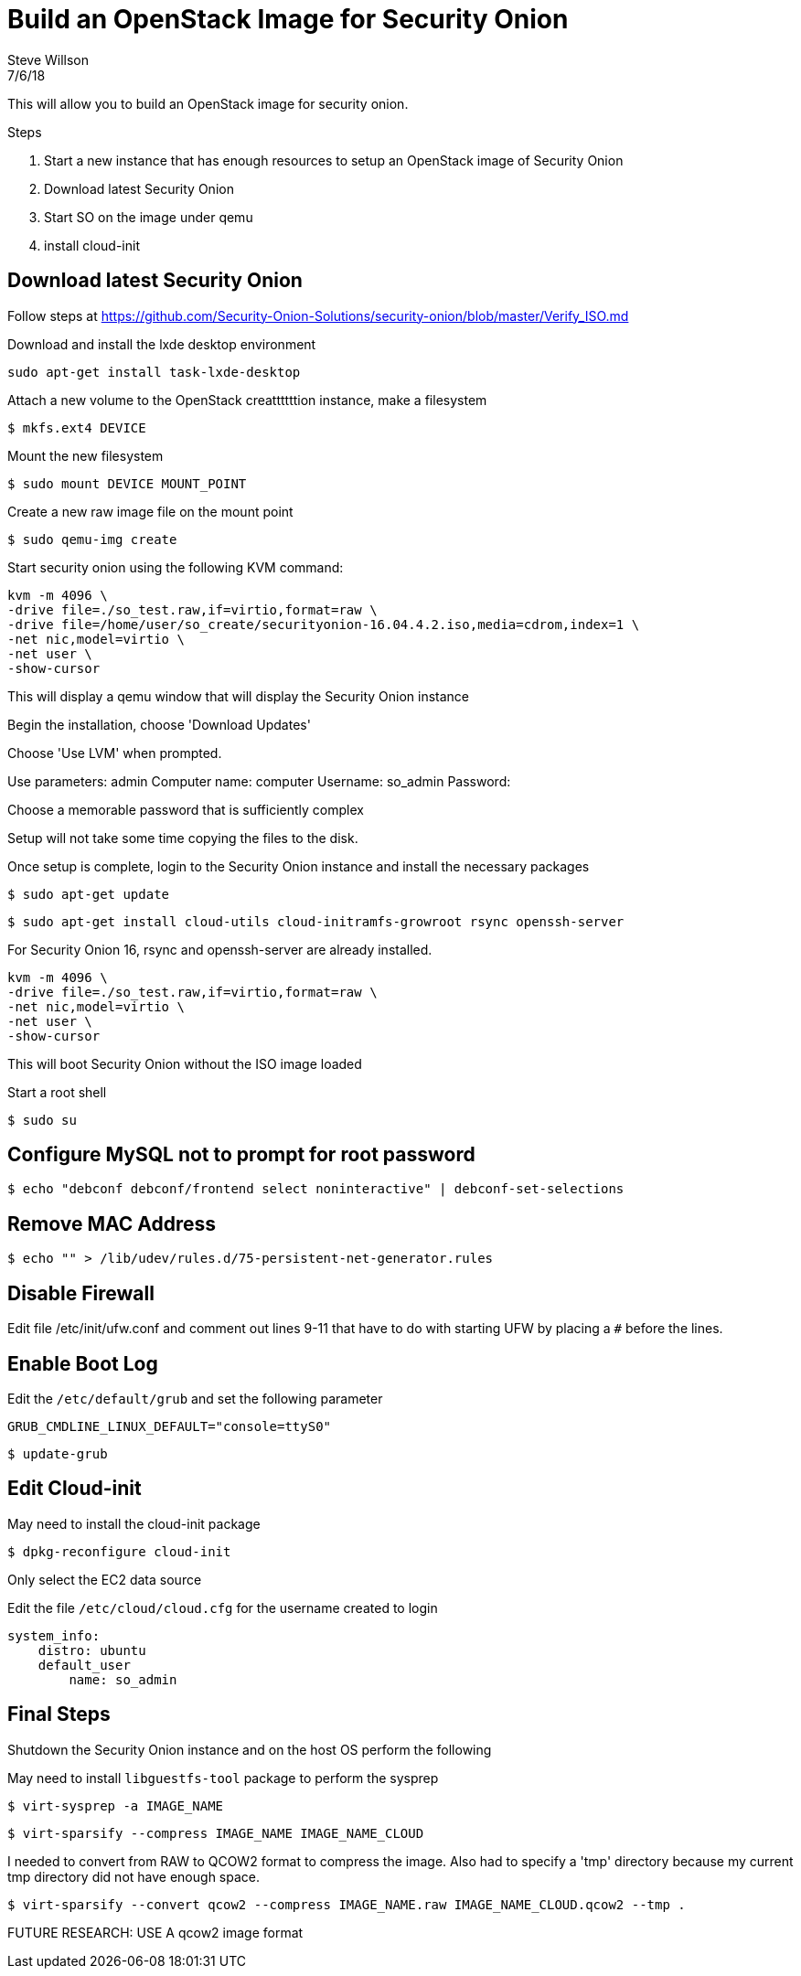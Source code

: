 = Build an OpenStack Image for Security Onion
Steve Willson
7/6/18

This will allow you to build an OpenStack image for security onion.


.Steps
. Start a new instance that has enough resources to setup an OpenStack image of Security Onion
. Download latest Security Onion
. Start SO on the image under qemu
. install cloud-init 

== Download latest Security Onion

Follow steps at https://github.com/Security-Onion-Solutions/security-onion/blob/master/Verify_ISO.md

Download and install the lxde desktop environment

`sudo apt-get install task-lxde-desktop`


Attach a new volume to the OpenStack creattttttion instance, make a filesystem

 $ mkfs.ext4 DEVICE

Mount the new filesystem

 $ sudo mount DEVICE MOUNT_POINT

Create a new raw image file on the          mount point

 $ sudo qemu-img create 

Start security onion using the following KVM command:



----
kvm -m 4096 \
-drive file=./so_test.raw,if=virtio,format=raw \
-drive file=/home/user/so_create/securityonion-16.04.4.2.iso,media=cdrom,index=1 \
-net nic,model=virtio \
-net user \
-show-cursor 
----

This will display a qemu window that will display the Security Onion instance

Begin the installation, choose 'Download Updates'

Choose 'Use LVM' when prompted.

Use parameters: admin
Computer name: computer
Username: so_admin
Password: 

Choose a memorable password that is sufficiently complex

Setup will not take some time copying the files to the disk. 

Once setup is complete, login to the Security Onion instance and install the necessary packages

 $ sudo apt-get update

 $ sudo apt-get install cloud-utils cloud-initramfs-growroot rsync openssh-server

For Security Onion 16, rsync and openssh-server are already installed.

----
kvm -m 4096 \
-drive file=./so_test.raw,if=virtio,format=raw \
-net nic,model=virtio \
-net user \
-show-cursor 
----

This will boot Security Onion without the ISO image loaded

Start a root shell

 $ sudo su

== Configure MySQL not to prompt for root password

 $ echo "debconf debconf/frontend select noninteractive" | debconf-set-selections

== Remove MAC Address

 $ echo "" > /lib/udev/rules.d/75-persistent-net-generator.rules

== Disable Firewall

Edit file /etc/init/ufw.conf and comment out lines 9-11 that have to do with starting UFW by placing a `#` before the lines.

== Enable Boot Log

Edit the `/etc/default/grub` and set the following parameter

----
GRUB_CMDLINE_LINUX_DEFAULT="console=ttyS0"
----

 $ update-grub


== Edit Cloud-init

May need to install the cloud-init package

 $ dpkg-reconfigure cloud-init

Only select the EC2 data source

Edit the file `/etc/cloud/cloud.cfg` for the username created to login

----
system_info:
    distro: ubuntu
    default_user
        name: so_admin
----

== Final Steps

Shutdown the Security Onion instance and on the host OS perform the following

May need to install `libguestfs-tool` package to perform the sysprep

 $ virt-sysprep -a IMAGE_NAME

 $ virt-sparsify --compress IMAGE_NAME IMAGE_NAME_CLOUD

I needed to convert from RAW to QCOW2 format to compress the image. Also had to specify a 'tmp' directory because my current tmp directory did not have enough space.

 $ virt-sparsify --convert qcow2 --compress IMAGE_NAME.raw IMAGE_NAME_CLOUD.qcow2 --tmp .




FUTURE RESEARCH: USE A qcow2 image format


